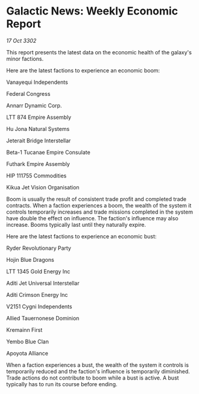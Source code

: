 * Galactic News: Weekly Economic Report

/17 Oct 3302/

This report presents the latest data on the economic health of the galaxy's minor factions. 

Here are the latest factions to experience an economic boom: 

Vanayequi Independents 

Federal Congress 

Annarr Dynamic Corp. 

LTT 874 Empire Assembly 

Hu Jona Natural Systems 

Jeterait Bridge Interstellar 

Beta-1 Tucanae Empire Consulate 

Futhark Empire Assembly 

HIP 111755 Commodities 

Kikua Jet Vision Organisation 

Boom is usually the result of consistent trade profit and completed trade contracts. When a faction experiences a boom, the wealth of the system it controls temporarily increases and trade missions completed in the system have double the effect on influence. The faction's influence may also increase. Booms typically last until they naturally expire. 

Here are the latest factions to experience an economic bust: 

Ryder Revolutionary Party 

Hojin Blue Dragons 

LTT 1345 Gold Energy Inc 

Aditi Jet Universal Interstellar 

Aditi Crimson Energy Inc 

V2151 Cygni Independents 

Allied Tauernonese Dominion 

Kremainn First 

Yembo Blue Clan 

Apoyota Alliance 

When a faction experiences a bust, the wealth of the system it controls is temporarily reduced and the faction's influence is temporarily diminished. Trade actions do not contribute to boom while a bust is active. A bust typically has to run its course before ending.